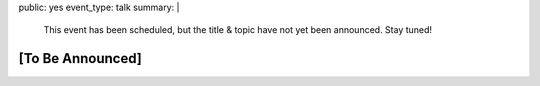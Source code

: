 public: yes
event_type: talk
summary: |
  This event has been scheduled,
  but the title & topic
  have not yet been announced.
  Stay tuned!


[To Be Announced]
=================
